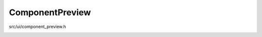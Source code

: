 
ComponentPreview
================

src/ui/component_preview.h
    ..

.. doxygenclass:: Ohmcha::ComponentPreview
   :members:
   :private-members:
   :protected-members:
   :undoc-members:
